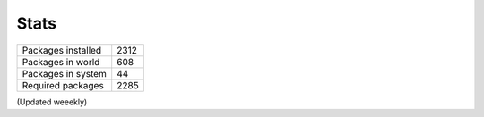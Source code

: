 Stats
-----

+--------------------+------+
| Packages installed | 2312 |
+--------------------+------+
| Packages in world  |  608 |
+--------------------+------+
| Packages in system |   44 |
+--------------------+------+
| Required packages  | 2285 |
+--------------------+------+

(Updated weeekly)
